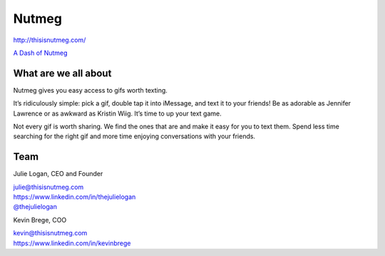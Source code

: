 Nutmeg
------

| http://thisisnutmeg.com/

`A Dash of Nutmeg`_

.. _A Dash of Nutmeg: https://medium.com/@thejulielogan/aafbc376d025

What are we all about
~~~~~~~~~~~~~~~~~~~~~

Nutmeg gives you easy access to gifs worth texting.

It’s ridiculously simple: pick a gif, double tap it into iMessage, and
text it to your friends! Be as adorable as Jennifer Lawrence or as
awkward as Kristin Wiig. It’s time to up your text game.

Not every gif is worth sharing. We find the ones that are and make it
easy for you to text them. Spend less time searching for the right gif
and more time enjoying conversations with your friends.

Team
~~~~

Julie Logan, CEO and Founder

| julie@thisisnutmeg.com
| https://www.linkedin.com/in/thejulielogan
| `@thejulielogan`_

.. _@thejulielogan: http://twitter.com/thejulielogan

Kevin Brege, COO

| kevin@thisisnutmeg.com
| https://www.linkedin.com/in/kevinbrege
